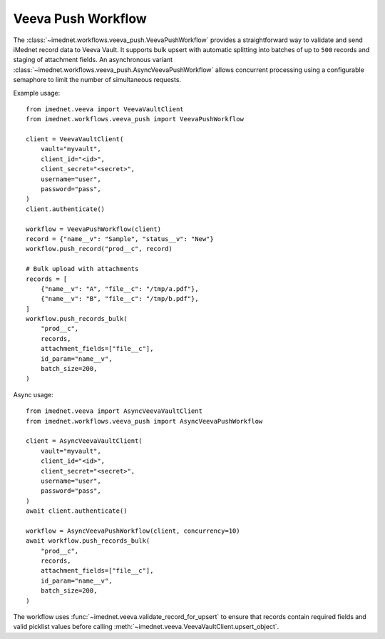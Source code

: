 Veeva Push Workflow
===================

The :class:`~imednet.workflows.veeva_push.VeevaPushWorkflow` provides a
straightforward way to validate and send iMednet record data to Veeva Vault.
It supports bulk upsert with automatic splitting into batches of up to
``500`` records and staging of attachment fields. An asynchronous variant
:class:`~imednet.workflows.veeva_push.AsyncVeevaPushWorkflow` allows
concurrent processing using a configurable semaphore to limit the number
of simultaneous requests.

Example usage::

   from imednet.veeva import VeevaVaultClient
   from imednet.workflows.veeva_push import VeevaPushWorkflow

   client = VeevaVaultClient(
       vault="myvault",
       client_id="<id>",
       client_secret="<secret>",
       username="user",
       password="pass",
   )
   client.authenticate()

   workflow = VeevaPushWorkflow(client)
   record = {"name__v": "Sample", "status__v": "New"}
   workflow.push_record("prod__c", record)

   # Bulk upload with attachments
   records = [
       {"name__v": "A", "file__c": "/tmp/a.pdf"},
       {"name__v": "B", "file__c": "/tmp/b.pdf"},
   ]
   workflow.push_records_bulk(
       "prod__c",
       records,
       attachment_fields=["file__c"],
       id_param="name__v",
       batch_size=200,
   )

Async usage::

   from imednet.veeva import AsyncVeevaVaultClient
   from imednet.workflows.veeva_push import AsyncVeevaPushWorkflow

   client = AsyncVeevaVaultClient(
       vault="myvault",
       client_id="<id>",
       client_secret="<secret>",
       username="user",
       password="pass",
   )
   await client.authenticate()

   workflow = AsyncVeevaPushWorkflow(client, concurrency=10)
   await workflow.push_records_bulk(
       "prod__c",
       records,
       attachment_fields=["file__c"],
       id_param="name__v",
       batch_size=200,
   )

The workflow uses
:func:`~imednet.veeva.validate_record_for_upsert` to ensure that records
contain required fields and valid picklist values before calling
:meth:`~imednet.veeva.VeevaVaultClient.upsert_object`.

